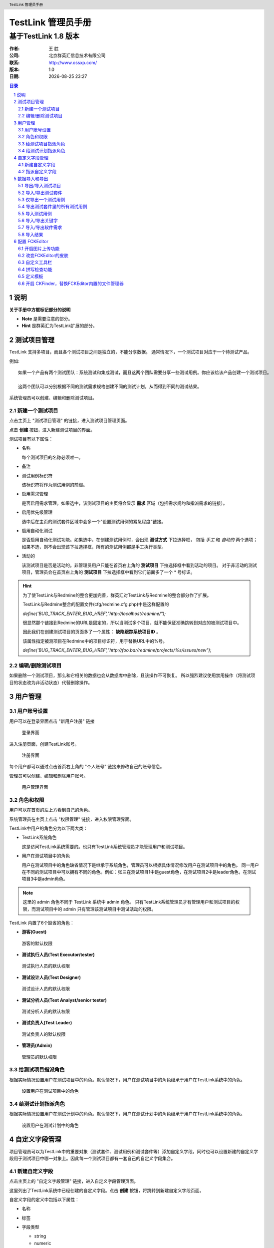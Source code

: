===================
TestLink 管理员手册
===================

---------------------
基于TestLink 1.8 版本
---------------------

:作者: 王 胜
:公司: 北京群英汇信息技术有限公司
:联系: http://www.ossxp.com/
:版本: 1.0
:日期: |date|

.. contents:: 目录
.. sectnum::
.. header:: TestLink 管理员手册
.. footer:: 北京群英汇信息技术有限公司
.. |date| date:: %Y-%m-%d %H:%M

说明
====

**关于手册中方框标记部分的说明**

* **Note** 是需要注意的部分。
* **Hint** 是群英汇为TestLink扩展的部分。


测试项目管理
============

TestLink 支持多项目，而且各个测试项目之间是独立的，不能分享数据。
通常情况下，一个测试项目对应于一个待测试产品。

例如::

  如果一个产品有两个测试团队：系统测试和集成测试，而且这两个团队需要分享一些测试用例。你应该给该产品创建一个测试项目。
  
  这两个团队可以分别根据不同的测试需求规格创建不同的测试计划，从而得到不同的测试结果。


系统管理员可以创建、编辑和删除测试项目。

新建一个测试项目
-----------------

点击主页上 "测试项目管理" 的链接，进入测试项目管理页面。

.. image:: images/list_projects.png
   :width: 600
   :height: 180


点击 **创建** 按钮，进入新建测试项目的界面。

.. image:: images/create_project.png
   :width: 600
   :height: 330


测试项目有以下属性：

* 名称 

  每个测试项目的名称必须唯一。
* 备注
* 测试用例标识符

  该标识符将作为测试用例的前缀。
* 启用需求管理

  是否启用需求管理。如果选中，该测试项目的主页将会显示 **需求** 区域（包括需求规约和指派需求的链接）。
* 启用优先级管理

  选中后在主页的测试套件区域中会多一个"设置测试用例的紧急程度"链接。
* 启用自动化测试

  是否启用自动化测试功能。如果选中，在创建测试用例时，会出现 **测试方式** 下拉选择框，
  包括 *手工* 和 *自动的* 两个选项；如果不选，则不会出现该下拉选择框，所有的测试用例都是手工执行类型。
* 活动的

  该测试项目是否是活动的。非管理员用户只能在首页右上角的 **测试项目** 下拉选择框中看到活动的项目。
  对于非活动的测试项目，管理员会在首页右上角的 **测试项目** 下拉选择框中看到它们前面多了一个 * 号标识。

.. hint::
  为了使TestLink与Redmine的整合更加完善，群英汇对TestLink与Redmine的整合部分作了扩展。

  TestLink与Redmine整合的配置文件(cfg/redmine.cfg.php)中是这样配置的

  *define('BUG_TRACK_ENTER_BUG_HREF',"http://localhost/redmine/");*

  很显然那个链接到Redmine的URL是固定的，所以当测试多个项目，就不能保证准确跳转到对应的被测试项目中。

  因此我们在创建测试项目的页面多了一个属性： **缺陷跟踪系统项目ID** 。

  该属性指定被测项目在Redmine中的项目标识符，用于替换URL中的%号。

  *define('BUG_TRACK_ENTER_BUG_HREF',"http://foo.bar/redmine/projects/%s/issues/new");*

编辑/删除测试项目
-----------------

如果删除一个测试项目，那么和它相关的数据也会从数据库中删除，且该操作不可恢复。
所以强烈建议使用禁用操作（将测试项目的状态改为非活动状态）代替删除操作。

用户管理
========

用户账号设置
-------------

用户可以在登录界面点击 "新用户注册" 链接

.. figure:: images/login.png
   :width: 600
   :height: 280

   登录界面

进入注册页面，创建TestLink账号。

.. figure:: images/register.png
   :width: 600
   :height: 520

   注册界面

每个用户都可以通过点击首页右上角的 "个人账号" 链接来修改自己的账号信息。

管理员可以创建、编辑和删除用户账号。

.. figure:: images/user_manage.png
   :width: 600
   :height: 170

   用户管理界面

角色和权限
-----------

用户可以在首页的左上方看到自己的角色。

系统管理员在主页上点击 "权限管理" 链接，进入权限管理界面。

TestLink中用户的角色分为以下两大类：

* TestLink系统角色

  这是访问TestLink系统需要的。也只有TestLink系统管理员才能管理用户和测试项目。
* 用户在测试项目中的角色

  用户在测试项目中的角色缺省情况下是继承于系统角色，管理员可以根据具体情况修改用户在测试项目中的角色。
  同一用户在不同的测试项目中可以拥有不同的角色。例如：张三在测试项目1中是guest角色，在测试项目2中是leader角色，在测试项目3中是admin角色。

.. note::
  这里的 admin 角色不同于 TestLink 系统中 admin 角色。
  只有TestLink系统管理员才有管理用户和测试项目的权限，而测试项目中的 admin 只有管理该测试项目中测试活动的权限。

TestLink 内置了6个缺省的角色：

* **游客(Guest)**

.. figure:: images/guest_role.png
   :width: 600
   :height: 320
   
   游客的默认权限  

* **测试执行人员(Test Executor/tester)**

.. figure:: images/tester_role.png
   :width: 600
   :height: 320
   
   测试执行人员的默认权限  

* **测试设计人员(Test Designer)**

.. figure:: images/designer_role.png
   :width: 600
   :height: 320
   
   测试设计人员的默认权限  

* **测试分析人员(Test Analyst/senior tester)**

.. figure:: images/analyst_role.png
   :width: 600
   :height: 320
   
   测试分析人员的默认权限  
  
* **测试负责人(Test Leader)**

.. figure:: images/leader_role.png
   :width: 600
   :height: 320
   
   测试负责人的默认权限  
  
* **管理员(Admin)**
  
.. figure:: images/admin_role.png
   :width: 600
   :height: 320
   
   管理员的默认权限  

给测试项目指派角色
------------------

根据实际情况设置用户在测试项目中的角色。默认情况下，用户在测试项目中的角色继承于用户在TestLink系统中的角色。

.. figure:: images/define_testproject_role.png
   :width: 600
   :height: 270
   
   设置用户在测试项目中的角色

给测试计划指派角色
------------------

根据实际情况设置用户在测试计划中的角色。默认情况下，用户在测试计划中的角色继承于用户在TestLink系统中的角色。

.. figure:: images/define_plan_role.png
   :width: 600
   :height: 270
   
   设置用户在测试计划中的角色

自定义字段管理
==============

项目管理员可以为TestLink中的重要对象（测试套件、测试用例和测试套件等）添加自定义字段。同时也可以设置新建的自定义字段用于测试项目中哪一对象上。因此每一个测试项目都有一套自己的自定义字段集合。

新建自定义字段
--------------

点击主页上的 "自定义字段管理" 链接，进入自定义字段管理页面。

.. image:: images/custom_field_list.png
   :width: 600
   :height: 150

这里列出了TestLink系统中已经创建的自定义字段。点击 **创建** 按钮，将跳转到新建自定义字段页面。

.. image:: images/custom_field_create.png
   :width: 600
   :height: 200

自定义字段的定义中包括以下属性：

* 名称
* 标签
* 字段类型
  
  * string
  * numeric
  * float
  * email
  * checkbox
  * list
  * multiselection list
  * date
  * radio
  * datetime
  * textarea
  * script
  * server
  
  对于 checkbox, list, multiselection list和radio类型的字段，需要输入取值列表，多个值之间用('|')隔开。

* 启用阶段：测试执行，测试规约设计，测试计划设计。

  * 测试执行：在测试用例执行时用户可以对其进行修改。
  * 测试规约设计：当设计测试用例规约时，用户可以对其值进行修改。
  * 测试计划设计：当设计测试计划(向测试计划中添加测试用例时),用户可以对其进行修改。

* 是否在测试用例执行中显示

  用于: 指定该自定义字段用于哪些测试活动中。
  
  可用的选项有：

  * 测试套件
  * 测试计划
  * 测试用例
  * 需求说明书
  * 需求

指派自定义字段
--------------

只有那些已经指派的自定义字段才能用于测试项目中。

点击主页上的 "指派自定义字段" 链接，进入指派自定义字段页面。

.. image:: images/assign_custom_field.png
   :width: 600
   :height: 280

该页面上班部分列出了已指派的自定义字段，下半部分列出了可用的自定义字段。
通过点击 **指派** 按钮，可以经所选的可用的自定义字段转换为已指派的自定义字段。

数据导入和导出
==============

TestLink 支持若干种数据共享的方法。

+-----------+---------------+--------+-------+----------------------------------------+
| 选项      | 文件格式      | 导入   | 导出  |          说明                          |
+===========+===============+========+=======+========================================+
| 测试项目  | XML           | 支持   | 支持  | 所有的测试套件和测试用例。             |
|           |               |        |       | 关键字导出是可选选项。                 |
+-----------+---------------+--------+-------+----------------------------------------+
| 测试套件  | XML           | 支持   | 支持  | 测试套件及其所包含的所有子套件和测试用 |
|           |               |        |       | 例。关键字导出是可选选项。             |
+-----------+---------------+--------+-------+----------------------------------------+
| 测试用例  | XML           | 支持   | 支持  | 这里有两种导出类型：仅导出一个测试用例;|
|           |               |        |       | 导出某一测试套件里的所有测试用例。     |
|           |               |        |       | 自定义字段和已指派的需求会一起被导出。 |
|           |               |        |       | 关键字导出是可选选项。                 |
|           +---------------+--------+-------+----------------------------------------+
|           | XLS(Excel)    | 支持   |       | 不支持关键字导入                       |
+-----------+---------------+--------+-------+----------------------------------------+
| 关键字    | CSV,XML       | 支持   | 支持  | 当前测试项目中所有的关键字             |
+-----------+---------------+--------+-------+----------------------------------------+
| 需求      | XML           | 支持   | 支持  |                                        |
|           +---------------+--------+-------+----------------------------------------+
|           | CSV,CSV DOORS,|支持    |       |                                        |
|           | DocBook       |        |       |                                        |
+-----------+---------------+--------+-------+----------------------------------------+
| 结果      | XML           | 支持   |       |                                        |
+-----------+---------------+--------+-------+----------------------------------------+

.. note:: 
  **当出现导入操作没反应现象时**

  * 检查导入文件的大小。因为TestLink以及web服务器限制导入文件的大小。
  * 检查web服务器是否已经加载了DOM模组。

  **关于内部和外部ID的解释**

  * 每一个对象都有它自己的内部ID，即数据库表中ID字段的值。
  * 测试用例比较特殊，因为它们有内部和外部ID。

导出/导入测试项目
-----------------

用户可以导入/导出测试项目以及有关测试项目的描述信息、测试规约和关键字。

点击主页上 "编辑测试用例" 的链接，进入测试规约页面。选择顶级结点，右侧将显示出 **导入测试套件** **导出测试套件** 的按钮，点击相应的按钮，即可导入/导出测试项目。

.. note:: 
  **这不是导入/导出测试套件吗，哪是导入/导出测试项目？**

  TestLink 将整个测试项目用测试套件的结构组织起来，因此所有的测试套件集合就是整个测试项目的内容了。

导入/导出测试套件
-----------------

点击主页上 "编辑测试用例" 的链接，进入测试规约页面。选择某一测试套件结点，右侧将显示出 **导入测>试套件** **导出测试套件** 的按钮，点击相应的按钮，即可导入/导出测试套件。

仅导出一个测试用例
------------------

点击主页上 "编辑测试用例" 的链接，进入测试规约页面。选择某一测试用例结点，右侧将显示出 **导出** 按钮，点击导出按钮，即可导出该测试用例。

导出测试套件里的所有测试用例
----------------------------

点击主页上 "编辑测试用例" 的链接，进入测试规约页面。选择某一测试套件(包含若干个测试用例)结点，右侧将显示出 **导出测试用例** 的按钮，点击该按钮，即可导出该测试套件所包含的所有测试用例。

导入测试用例
------------

TestLink 支持两种测试用例导入格式：XML和XLS(Excel)。

点击主页上 "编辑测试用例" 的链接，进入测试规约页面。选择某一测试套件结点，右侧将显示出 **导入测试用例** 的按钮，点击该按钮，即可为该测试套件导入该测试用例。在导入界面你可以选择导入文件的格式(XML、Excel)。

.. figure:: images/TC_Excel.png
   :width: 600
   :height: 320

   测试用例EXCEL导入格式示例

导入/导出关键字
---------------

点击主页上 "关键字管理" 的链接，进入关键字管理页面。下方有 **导入** **导出** 按钮，点击对应的按钮，即可导入/导出关键字。

导入/导出软件需求
------------------

点击主页上 "需求规约" 的链接，进入需求规约管理页面。选择某一需求规约，右侧将显示 **导入** **导出需求** 的按钮，点击对应的按钮，即可导/导出需求。

导入结果
---------

TestLink 从 1.7 版本开始支持结果导入功能。

点击主页上 "执行测试" 的链接，进入测试执行的页面。选择某一测试用例，右侧将显示 **导入XML结果** 的按钮，点击该按钮，即可导入测试结果。


配置 FCKEditor
===================

开启图片上传功能
-----------------------

打开 third_party/fckeditor/editor/filemanager/connectors/php/config.php

设置::

  $Config['Enabled'] = true ;

确保指定的'UserFilesPath'目录存在服务器上，并且有写的权限::

  $Config['UserFilesPath'] = '/userfiles/' ;

推荐指定的目录: <TL_HOME>/upload_area/fckeditor_upload_area/

将 $Config['UserFilesAbsolutePath'] = '' ; 注释掉。

改变FCKEditor的皮肤
--------------------

默认情况下FCKEditor使用的皮肤是：third_party/fckeditor/editor/skins/default。
改变默认皮肤很简单，只需修改SkinPath的值，让它指向你需要的皮肤的路径。

可用的皮肤有：

* default
* office2003
* silver

皮肤配置

打开 third_party/fckeditor/fckconfig.js

找到：FCKConfig.SkinPath = FCKConfig.BasePath + 'skins/default/' ;

编辑目录，例如：

office2003
FCKConfig.SkinPath = FCKConfig.BasePath + 'skins/office2003/' ;

silver
FCKConfig.SkinPath = FCKConfig.BasePath + 'skins/silver/' ;

自定义工具栏
------------

* 工具栏可见的按钮列表:

  +-----------------+---------------+------------------+-----------------+
  | Source          | DocProps      | Save             | NewPage         |
  +-----------------+---------------+------------------+-----------------+
  | Preview         | Cut           | Copy             | Paste           |
  +-----------------+---------------+------------------+-----------------+
  | PasteText       | PasteWord     | Print            | SpellCheck      |
  +-----------------+---------------+------------------+-----------------+
  | Undo            | Redo          | Find             | Replace         |
  +-----------------+---------------+------------------+-----------------+
  | SelectAll       | RemoveFormat  | Form             | Checkbox        |
  +-----------------+---------------+------------------+-----------------+
  | Radio           | TextField     | Textarea         | Select          |
  +-----------------+---------------+------------------+-----------------+
  | Button          | ImageButton   | HiddenField      | Bold            |
  +-----------------+---------------+------------------+-----------------+
  | Italic          | Underline     | StrikeThrough    | Subscript       |
  +-----------------+---------------+------------------+-----------------+
  | Superscript     | OrderedList   | UnorderedList    | Outdent         |
  +-----------------+---------------+------------------+-----------------+
  | Indent          | Blockquote    | CreateDiv        | JustifyLeft     |
  +-----------------+---------------+------------------+-----------------+
  | JustifyCenter   | JustifyRight  | JustifyFull      | Link            |
  +-----------------+---------------+------------------+-----------------+
  | Unlink          | Anchor        | Image            | Flash           |
  +-----------------+---------------+------------------+-----------------+
  | Table           | Rule          | Smiley           | SpecialChar     |
  +-----------------+---------------+------------------+-----------------+
  | Style           | FontFormat    | FontName         | PageBreak       |
  +-----------------+---------------+------------------+-----------------+
  | FontSize        | TextColor     | BGColor          | FitWindow       |
  +-----------------+---------------+------------------+-----------------+
  | ShowBlocks      | About         |                  |                 |
  +-----------------+---------------+------------------+-----------------+

* 定义自定义工具栏

  打开 cfg/tl_fckeditor_config.js 在该文件中可添加自己想要的工具栏按钮。

  特殊字符：

  * '-'创建一个工具栏分隔符
  * '/'创建一个新的"toolbarline"

* 在TestLink中使用自定义工具栏

  打开 custom_config.inc.php，配置每个地方的 text_editor选项。

拼写检查功能
------------

* 开启拼写检查功能

  打开 third_party/fckeditor/fckconfig.js

  将
  FCKConfig.SpellChecker      = 'WSC' ;
  改为
  FCKConfig.SpellChecker      = 'SpellerPages' ;

* Windows上的拼写检查器

  下载并安装install
  下载地址 http://aspell.net/win32/

  打开 third_party/fckeditor/editor/dialog/fck_spellerpages/spellerpages/server-scripts/spellchecker.php

  指定aspell路径
  $aspell_prog  = '"C:\Program Files\Aspell\bin\aspell.exe"';
  根据你安装aspell的路径写入正确路径。

  指定语言
  $lang     = 'en_US';

* Linux上拼写检查器

  通过包管理器下载并安装aspell

  打开 third_party/fckeditor/editor/dialog/fck_spellerpages/spellerpages/server-scripts/spellchecker.php

  将 
  //$aspell_prog  = 'aspell'; 
  改为
  //$aspell_prog  = '/usr/bin/aspell';

  并将
  $aspell_prog  = '"C:\Program Files\Aspell\bin\aspell.exe"';
  改为
  //$aspell_prog  = '"C:\Program Files\Aspell\bin\aspell.exe"';

  设置语言
  $lang     = 'en_US';

定义模板
---------

打开 third_party/fckeditor/fcktemplates.xml

用XML-格式创建模板::

  <Template title="title' image="image.gif">
      <Description>description</Description>
      <Html>
          <![[CDATA[
              html-code
          ]]>>
      </Html>
  </Template>

* xml中的特殊字符

  为了正确显示，那些特殊字符必须用xml-format。在模板的标题和描述中，可供使用的特殊字符

  +---------+----------------+
  | \&      | &amp;          |
  +---------+----------------+
  | \'      | &apos;         |
  +---------+----------------+
  | \<      | &lt;           |
  +---------+----------------+
  | \>      | &gt;           |
  +---------+----------------+
  | \"      | &quot;         |
  +---------+----------------+
  | Ä       | &#196;         |
  +---------+----------------+
  | Ö       | &#214;         |
  +---------+----------------+
  | Ü       | &#220;         |
  +---------+----------------+
  | ä       | &228;          |
  +---------+----------------+
  | ö       | &246;          |
  +---------+----------------+
  | ü       | &252;          |
  +---------+----------------+
  | ß       | &#223;         |
  +---------+----------------+

* 图片预览模板

  third_party/fckeditor/editor/dialog/fck_template/images 目录存放模板。在fcktemplates.xml中指明使用哪张图片。

开启 CKFinder，替换FCKEditor内置的文件管理器
---------------------------------------------

* CKFinder 是什么？

  CKFinder 是一个功能强大的易于使用的基于Web浏览器的Ajax文件管理器。简洁的界面是它直观、易于掌握使用。

* 特征

  * 提供基于目录树的导航
  * 高分辨率的图片所略图
  * 自动检测客户端语言，提供多语言支持
  * 提供文件和目录的敏感内容菜单
  * 完全的用户控制：创建，重命名和删除文件及目录
  * 完全的开发者控制：所有的特征可通过强大的ACL和用户权限系统提供精确的配置
  * 轻量级接口
  * 无须页面刷新：快速相应
  * 文件上传安全：所有上传的文件都会根据开发者设置的规则进行核查
  * 完全开放源代码，包括服务器端集成
  * 与FCKeditor和CKEditor快速集成

* 下载 CKFinder

  下载地址 http://download.cksource.com/CKFinder/CKFinder%20for%20PHP/1.4.1.1/ckfinder_php_1.4.1.1.zip

* 安装 CKFinder

  将解压后的目录复制到 <TL_HOME>/third_part 目录下

* 开启 CKFinder

  打开 third_party/fckeditor/fckconfig.js

  添加以下内容::
  
    FCKConfig.LinkBrowserURL = '../../../ckfinder/ckfinder.html' ;
    FCKConfig.ImageBrowserURL = '../../../ckfinder/ckfinder.html?type=Images' ;
    FCKConfig.FlashBrowserURL = '../../../ckfinder/ckfinder.html?type=Flash' ;
    FCKConfig.LinkUploadURL = '../../../ckfinder/core/connector/php/connector.php?command=QuickUpload&type=Files' ;
    FCKConfig.ImageUploadURL = '../../../ckfinder/core/connector/php/connector.php?command=QuickUpload&type=Images' ;
    FCKConfig.FlashUploadURL = '../../../ckfinder/core/connector/php/connector.php?command=QuickUpload&type=Flash' ;

  注释掉以下内容::

    //FCKConfig.LinkBrowserURL = FCKConfig.BasePath +
    'filemanager/browser/default/browser.html?Connector=' +
    encodeURIComponent( FCKConfig.BasePath + 'filemanager/connectors/' +
    _FileBrowserLanguage + '/connector.' + _FileBrowserExtension ) ;
    //FCKConfig.ImageBrowserURL = FCKConfig.BasePath +
    'filemanager/browser/default/browser.html?Type=Image&Connector=' +
    encodeURIComponent( FCKConfig.BasePath + 'filemanager/connectors/' +
    _FileBrowserLanguage + '/connector.' + _FileBrowserExtension ) ;
    //FCKConfig.FlashBrowserURL = FCKConfig.BasePath +
    'filemanager/browser/default/browser.html?Type=Flash&Connector=' +
    encodeURIComponent( FCKConfig.BasePath + 'filemanager/connectors/' +
    _FileBrowserLanguage + '/connector.' + _FileBrowserExtension ) ;
    //FCKConfig.LinkUploadURL = FCKConfig.BasePath +
    'filemanager/connectors/' + _QuickUploadLanguage + '/upload.' +
    _QuickUploadExtension ;
    //FCKConfig.ImageUploadURL = FCKConfig.BasePath +
    'filemanager/connectors/' + _QuickUploadLanguage + '/upload.' +
    _QuickUploadExtension + '?Type=Image' ;
    //FCKConfig.FlashUploadURL = FCKConfig.BasePath +
    'filemanager/connectors/' + _QuickUploadLanguage + '/upload.' +
    _QuickUploadExtension + '?Type=Flash' ;

* 认证检查

  打开 third_party/ckfinder/config.php

  在 CheckAuthentication()中，你必须实现一些session验证。
